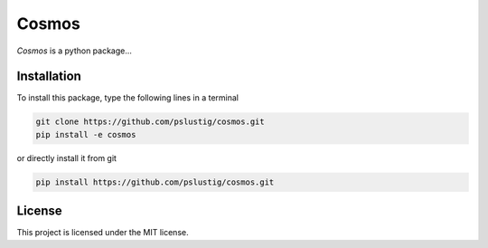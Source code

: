 Cosmos
======
|travis|

`Cosmos` is a python package...


Installation
------------

To install this package, type the following lines in a terminal

.. code:: bash

    git clone https://github.com/pslustig/cosmos.git
    pip install -e cosmos

or directly install it from git

.. code:: bash
       
    pip install https://github.com/pslustig/cosmos.git


License
-------

This project is licensed under the MIT license.

.. |travis| image:: https://travis-ci.org/pslustig/cosmos.svg?branch=master
       :target: https://travis-ci.org/pslustig/cosmos

